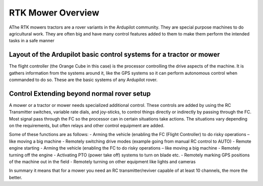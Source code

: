 .. _mower-overview: 

===============
RTK Mower Overview
===============

AThe RTK mowers tractors are a rover variants in the Ardupilot community.  They are special purpose machines to do agricultural work.  They are often big  and have many control features added to them to make them perform the intended tasks in a safe manner

Layout of the Ardupilot basic control systems for a tractor or mower
=====================================================================

.. image:: ../images/Cube_mower layout_Rev1.jpg
    :target: ../_images/Cube_mower layout_Rev1.jpg

The flight controller (the Orange Cube in this case) is the processor controlling the drive aspects of the machine.  It is gathers information from the systems around it, like the GPS systems so it can perform autonomous control when commanded to do so.  These are the basic systems of any Ardupilot rover.

Control Extending beyond normal rover setup
===========================================

A mower or a tractor or mower needs specialized additional control.  These controls are added by using the RC Transmitter switches, variable rate dials, and joy-sticks, to control things directly or indirectly by passing through the FC.   Most signal pass through the FC so the processor can in certain situations take actions.  The situations vary depending on the requirements, but often relays and other control equipment are added.

Some of these functions are as follows:
- Arming the vehicle (enabling the FC (Flight Controller) to do risky operations – like moving a big machine
- Remotely switching drive modes (example going from manual RC control to AUTO)
- Remote engine starting
- Arming the vehicle (enabling the FC to do risky operations – like moving a big machine
- Remotely turning off the engine
- Activating PTO (power take off) systems to turn on blade etc.
- Remotely marking GPS positions of the machine out in the field
- Remotely turning on other equipment like lights and cameras

In summary it means that for a mower you need an RC transmitter/reviver capable of at least 10 channels, the more the better.
